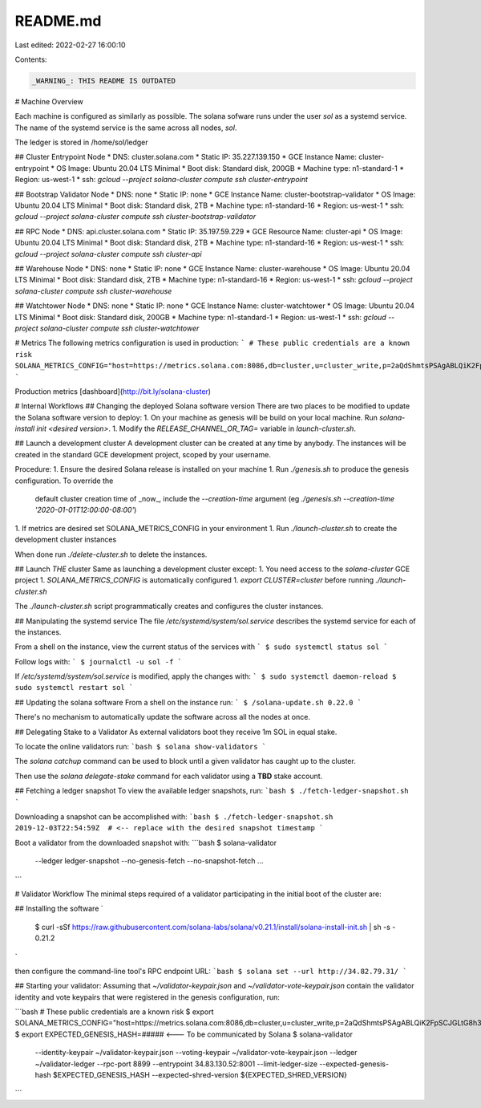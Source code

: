 README.md
=========

Last edited: 2022-02-27 16:00:10

Contents:

.. code-block:: md

    _WARNING_: THIS README IS OUTDATED

# Machine Overview

Each machine is configured as similarly as possible.  The solana sofware runs
under the user `sol` as a systemd service.  The name of the systemd service
is the same across all nodes, `sol`.

The ledger is stored in /home/sol/ledger

## Cluster Entrypoint Node
* DNS: cluster.solana.com
* Static IP: 35.227.139.150
* GCE Instance Name: cluster-entrypoint
* OS Image: Ubuntu 20.04 LTS Minimal
* Boot disk: Standard disk, 200GB
* Machine type: n1-standard-1
* Region: us-west-1
* ssh: `gcloud --project solana-cluster compute ssh cluster-entrypoint`

## Bootstrap Validator Node
* DNS: none
* Static IP: none
* GCE Instance Name: cluster-bootstrap-validator
* OS Image: Ubuntu 20.04 LTS Minimal
* Boot disk: Standard disk, 2TB
* Machine type: n1-standard-16
* Region: us-west-1
* ssh: `gcloud --project solana-cluster compute ssh cluster-bootstrap-validator`

## RPC Node
* DNS: api.cluster.solana.com
* Static IP: 35.197.59.229
* GCE Resource Name: cluster-api
* OS Image: Ubuntu 20.04 LTS Minimal
* Boot disk: Standard disk, 2TB
* Machine type: n1-standard-16
* Region: us-west-1
* ssh: `gcloud --project solana-cluster compute ssh cluster-api`

## Warehouse Node
* DNS: none
* Static IP: none
* GCE Instance Name: cluster-warehouse
* OS Image: Ubuntu 20.04 LTS Minimal
* Boot disk: Standard disk, 2TB
* Machine type: n1-standard-16
* Region: us-west-1
* ssh: `gcloud --project solana-cluster compute ssh cluster-warehouse`

## Watchtower Node
* DNS: none
* Static IP: none
* GCE Instance Name: cluster-watchtower
* OS Image: Ubuntu 20.04 LTS Minimal
* Boot disk: Standard disk, 200GB
* Machine type: n1-standard-1
* Region: us-west-1
* ssh: `gcloud --project solana-cluster compute ssh cluster-watchtower`

# Metrics
The following metrics configuration is used in production:
```
# These public credentials are a known risk
SOLANA_METRICS_CONFIG="host=https://metrics.solana.com:8086,db=cluster,u=cluster_write,p=2aQdShmtsPSAgABLQiK2FpSCJGLtG8h3vMEVz1jE7Smf"
```

Production metrics [dashboard](http://bit.ly/solana-cluster)

# Internal Workflows
## Changing the deployed Solana software version
There are two places to be modified to update the Solana software version to deploy:
1. On your machine as genesis will be build on your local machine.  Run `solana-install init <desired version>`.
1. Modify the `RELEASE_CHANNEL_OR_TAG=` variable in `launch-cluster.sh`.

## Launch a development cluster
A development cluster can be created at any time by anybody.   The instances
will be created in the standard GCE development project, scoped by your
username.

Procedure:
1. Ensure the desired Solana release is installed on your machine
1. Run `./genesis.sh` to produce the genesis configuration.  To override the
   default cluster creation time of _now_, include the `--creation-time` argument
   (eg `./genesis.sh --creation-time '2020-01-01T12:00:00-08:00'`)
1. If metrics are desired set SOLANA_METRICS_CONFIG in your environment
1. Run `./launch-cluster.sh` to create the development cluster instances

When done run `./delete-cluster.sh` to delete the instances.

## Launch *THE* cluster
Same as launching a development cluster except:
1. You need access to the `solana-cluster` GCE project
1. `SOLANA_METRICS_CONFIG` is automatically configured
1. `export CLUSTER=cluster` before running `./launch-cluster.sh`

The `./launch-cluster.sh` script programmatically creates and configures the
cluster instances.

## Manipulating the systemd service
The file `/etc/systemd/system/sol.service` describes the systemd service for
each of the instances.

From a shell on the instance, view the current status of the services with
```
$ sudo systemctl status sol
```

Follow logs with:
```
$ journalctl -u sol -f
```

If `/etc/systemd/system/sol.service` is modified, apply the changes with:
```
$ sudo systemctl daemon-reload
$ sudo systemctl restart sol
```

## Updating the solana software
From a shell on the instance run:
```
$ /solana-update.sh 0.22.0
```

There's no mechanism to automatically update the software across all the nodes
at once.

## Delegating Stake to a Validator
As external validators boot they receive 1m SOL in equal stake.

To locate the online validators run:
```bash
$ solana show-validators
```

The `solana catchup` command can be used to block until a given validator has
caught up to the cluster.

Then use the `solana delegate-stake` command for each validator using a **TBD**
stake account.

## Fetching a ledger snapshot
To view the available ledger snapshots, run:
```bash
$ ./fetch-ledger-snapshot.sh
```

Downloading a snapshot can be accomplished with:
```bash
$ ./fetch-ledger-snapshot.sh 2019-12-03T22:54:59Z  # <-- replace with the desired snapshot timestamp
```

Boot a validator from the downloaded snapshot with:
```bash
$ solana-validator \
  --ledger ledger-snapshot \
  --no-genesis-fetch \
  --no-snapshot-fetch ...
```

# Validator Workflow
The minimal steps required of a validator participating in the initial boot of the cluster are:

## Installing the software
`
  $ curl -sSf https://raw.githubusercontent.com/solana-labs/solana/v0.21.1/install/solana-install-init.sh | sh -s - 0.21.2
`

then configure the command-line tool's RPC endpoint URL:
```bash
$ solana set --url http://34.82.79.31/
```

## Starting your validator:
Assuming that `~/validator-keypair.json` and `~/validator-vote-keypair.json`
contain the validator identity and vote keypairs that were registered in the
genesis configuration, run:

```bash
# These public credentials are a known risk
$ export SOLANA_METRICS_CONFIG="host=https://metrics.solana.com:8086,db=cluster,u=cluster_write,p=2aQdShmtsPSAgABLQiK2FpSCJGLtG8h3vMEVz1jE7Smf"
$ export EXPECTED_GENESIS_HASH=##### <--- To be communicated by Solana
$ solana-validator \
  --identity-keypair ~/validator-keypair.json \
  --voting-keypair ~/validator-vote-keypair.json \
  --ledger ~/validator-ledger \
  --rpc-port 8899 \
  --entrypoint 34.83.130.52:8001
  --limit-ledger-size \
  --expected-genesis-hash $EXPECTED_GENESIS_HASH \
  --expected-shred-version ${EXPECTED_SHRED_VERSION} \
```



